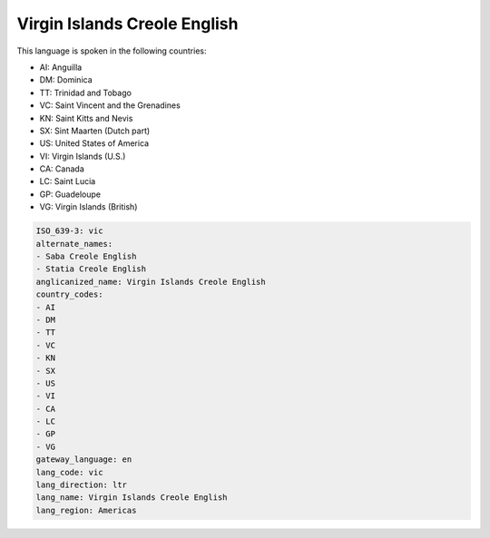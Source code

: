 .. _vic:

Virgin Islands Creole English
=============================

This language is spoken in the following countries:

* AI: Anguilla
* DM: Dominica
* TT: Trinidad and Tobago
* VC: Saint Vincent and the Grenadines
* KN: Saint Kitts and Nevis
* SX: Sint Maarten (Dutch part)
* US: United States of America
* VI: Virgin Islands (U.S.)
* CA: Canada
* LC: Saint Lucia
* GP: Guadeloupe
* VG: Virgin Islands (British)

.. code-block:: yaml

    ISO_639-3: vic
    alternate_names:
    - Saba Creole English
    - Statia Creole English
    anglicanized_name: Virgin Islands Creole English
    country_codes:
    - AI
    - DM
    - TT
    - VC
    - KN
    - SX
    - US
    - VI
    - CA
    - LC
    - GP
    - VG
    gateway_language: en
    lang_code: vic
    lang_direction: ltr
    lang_name: Virgin Islands Creole English
    lang_region: Americas
    
